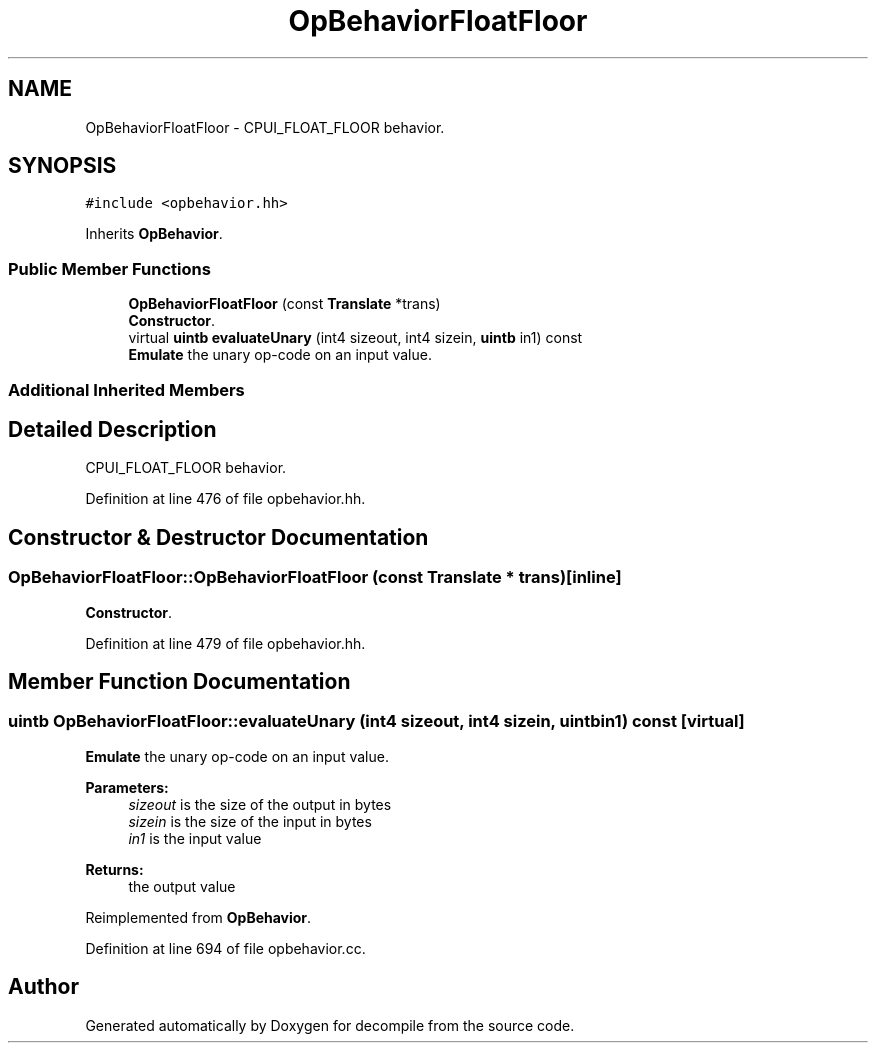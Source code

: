 .TH "OpBehaviorFloatFloor" 3 "Sun Apr 14 2019" "decompile" \" -*- nroff -*-
.ad l
.nh
.SH NAME
OpBehaviorFloatFloor \- CPUI_FLOAT_FLOOR behavior\&.  

.SH SYNOPSIS
.br
.PP
.PP
\fC#include <opbehavior\&.hh>\fP
.PP
Inherits \fBOpBehavior\fP\&.
.SS "Public Member Functions"

.in +1c
.ti -1c
.RI "\fBOpBehaviorFloatFloor\fP (const \fBTranslate\fP *trans)"
.br
.RI "\fBConstructor\fP\&. "
.ti -1c
.RI "virtual \fBuintb\fP \fBevaluateUnary\fP (int4 sizeout, int4 sizein, \fBuintb\fP in1) const"
.br
.RI "\fBEmulate\fP the unary op-code on an input value\&. "
.in -1c
.SS "Additional Inherited Members"
.SH "Detailed Description"
.PP 
CPUI_FLOAT_FLOOR behavior\&. 
.PP
Definition at line 476 of file opbehavior\&.hh\&.
.SH "Constructor & Destructor Documentation"
.PP 
.SS "OpBehaviorFloatFloor::OpBehaviorFloatFloor (const \fBTranslate\fP * trans)\fC [inline]\fP"

.PP
\fBConstructor\fP\&. 
.PP
Definition at line 479 of file opbehavior\&.hh\&.
.SH "Member Function Documentation"
.PP 
.SS "\fBuintb\fP OpBehaviorFloatFloor::evaluateUnary (int4 sizeout, int4 sizein, \fBuintb\fP in1) const\fC [virtual]\fP"

.PP
\fBEmulate\fP the unary op-code on an input value\&. 
.PP
\fBParameters:\fP
.RS 4
\fIsizeout\fP is the size of the output in bytes 
.br
\fIsizein\fP is the size of the input in bytes 
.br
\fIin1\fP is the input value 
.RE
.PP
\fBReturns:\fP
.RS 4
the output value 
.RE
.PP

.PP
Reimplemented from \fBOpBehavior\fP\&.
.PP
Definition at line 694 of file opbehavior\&.cc\&.

.SH "Author"
.PP 
Generated automatically by Doxygen for decompile from the source code\&.
